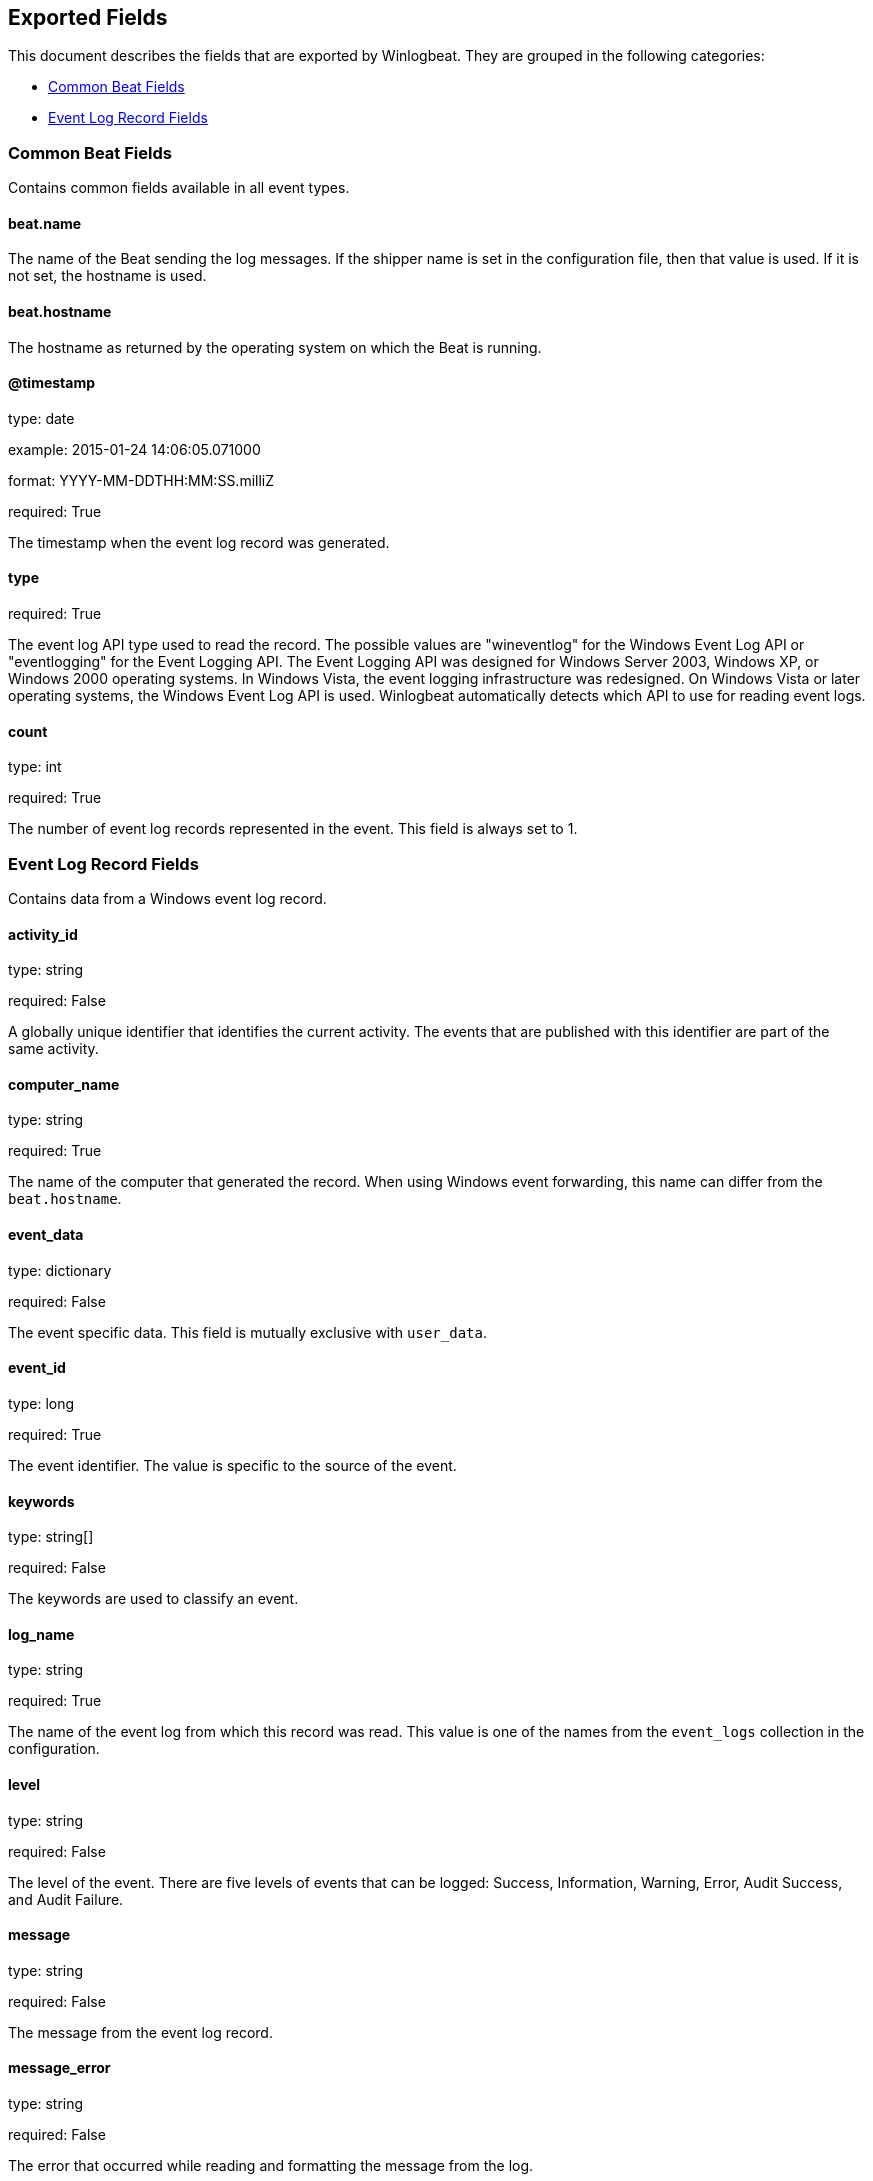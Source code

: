
////
This file is generated! See etc/fields.yml and scripts/generate_field_docs.py
////

[[exported-fields]]
== Exported Fields

This document describes the fields that are exported by Winlogbeat. They are
grouped in the following categories:

* <<exported-fields-common>>
* <<exported-fields-eventlog>>

[[exported-fields-common]]
=== Common Beat Fields

Contains common fields available in all event types.



==== beat.name

The name of the Beat sending the log messages. If the shipper name is set in the configuration file, then that value is used. If it is not set, the hostname is used.


==== beat.hostname

The hostname as returned by the operating system on which the Beat is running.


==== @timestamp

type: date

example: 2015-01-24 14:06:05.071000

format: YYYY-MM-DDTHH:MM:SS.milliZ

required: True

The timestamp when the event log record was generated.


==== type

required: True

The event log API type used to read the record. The possible values are "wineventlog" for the Windows Event Log API or "eventlogging" for the Event Logging API.
The Event Logging API was designed for Windows Server 2003, Windows XP, or Windows 2000 operating systems. In Windows Vista, the event logging infrastructure was redesigned. On Windows Vista or later operating systems, the Windows Event Log API is used. Winlogbeat automatically detects which API to use for reading event logs.


==== count

type: int

required: True

The number of event log records represented in the event. This field is always set to 1.


[[exported-fields-eventlog]]
=== Event Log Record Fields

Contains data from a Windows event log record.



==== activity_id

type: string

required: False

A globally unique identifier that identifies the current activity. The events that are published with this identifier are part of the same activity.


==== computer_name

type: string

required: True

The name of the computer that generated the record. When using Windows event forwarding, this name can differ from the `beat.hostname`.


==== event_data

type: dictionary

required: False

The event specific data. This field is mutually exclusive with `user_data`.


==== event_id

type: long

required: True

The event identifier. The value is specific to the source of the event.


==== keywords

type: string[]

required: False

The keywords are used to classify an event.


==== log_name

type: string

required: True

The name of the event log from which this record was read. This value is one of the names from the `event_logs` collection in the configuration.


==== level

type: string

required: False

The level of the event. There are five levels of events that can be logged: Success, Information, Warning, Error, Audit Success, and Audit Failure.


==== message

type: string

required: False

The message from the event log record.


==== message_error

type: string

required: False

The error that occurred while reading and formatting the message from the log.


==== record_number

type: string

required: True

The record number of the event log record. The first record written to an event log is record number 1, and other records are numbered sequentially. If the record number reaches the maximum value (2^32^ for the Event Logging API and 2^64^ for the Windows Event Log API), the next record number will be 0.


==== related_activity_id

type: string

required: False

A globally unique identifier that identifies the activity to which control was transferred to. The related events would then have this identifier as their `activity_id` identifier.


==== opcode

type: string

required: False

The opcode defined in the event. Task and opcode are typically used to identify the location in the application from where the event was logged.


==== provider_guid

type: string

required: False

A globally unique identifier that identifies the provider that logged the event.


==== process_id

type: long

required: False

The process_id identifies the process that generated the event.


==== source_name

type: string

required: True

The source of the event log record (the application or service that logged the record).


==== task

type: string

required: False

The task defined in the event. Task and opcode are typically used to identify the location in the application from where the event was logged. The category used by the Event Logging API (on pre Windows Vista operating systems) is written to this field.


==== thread_id

type: long

required: False

The thread_id identifies the thread that generated the event.


==== user_data

type: dictionary

required: False

The event specific data. This field is mutually exclusive with `event_data`.


==== user.identifier

type: string

example: S-1-5-21-3541430928-2051711210-1391384369-1001

required: False

The Windows security identifier (SID) of the account associated with this event.

If Winlogbeat cannot resolve the SID to a name, then the `user.name`, `user.domain`, and `user.type` fields will be omitted from the event. If you discover Winlogbeat not resolving SIDs, review the log for clues as to what the problem may be.


==== user.name

type: string

required: False

The name of the account associated with this event.


==== user.domain

type: string

required: False

The domain that the account associated with this event is a member of.


==== user.type

type: string

required: False

The type of account associated with this event.


==== version

type: int

required: False

The version number of the event's definition.

